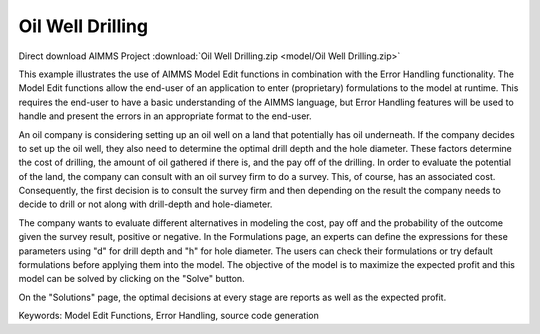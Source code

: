 Oil Well Drilling
==================

.. meta::
   :keywords: Model Edit Functions, Error Handling, source code generation
   :description: This example illustrates the use of AIMMS Model Edit functions in combination with the Error Handling functionality. 

Direct download AIMMS Project :download:`Oil Well Drilling.zip <model/Oil Well Drilling.zip>`

.. Go to the example on GitHub: https://github.com/aimms/examples/tree/master/Functional%20Examples/Oil%20Well%20Drilling

This example illustrates the use of AIMMS Model Edit functions in combination with the Error Handling functionality. The Model Edit functions allow the end-user of an application to enter (proprietary) formulations to the model at runtime. This requires the end-user to have a basic understanding of the AIMMS language, but Error Handling features will be used to handle and present the errors in an appropriate format to the end-user.

An oil company is considering setting up an oil well on a land that potentially has oil underneath. If the company decides to set up the oil well, they also need to determine the optimal drill depth and the hole diameter. These factors determine the cost of drilling, the amount of oil gathered if there is, and the pay off of the drilling. In order to evaluate the potential of the land, the company can consult with an oil survey firm to do a survey. This, of course, has an associated cost. Consequently, the first decision is to consult  the survey firm and then depending on the result the company needs to decide to drill or not along with drill-depth and hole-diameter.

The company wants to evaluate different alternatives in modeling the cost, pay off and the probability of the outcome given the survey result, positive or negative. In the Formulations page, an experts can define the expressions for these parameters using "d" for drill depth and "h" for hole diameter. The users can check their formulations or try default formulations before applying them into the model. The objective of the model is to maximize the expected profit and this model can be solved by clicking on the "Solve" button.

On the "Solutions" page, the optimal decisions at every stage are reports as well as the expected profit.

Keywords:
Model Edit Functions, Error Handling, source code generation

